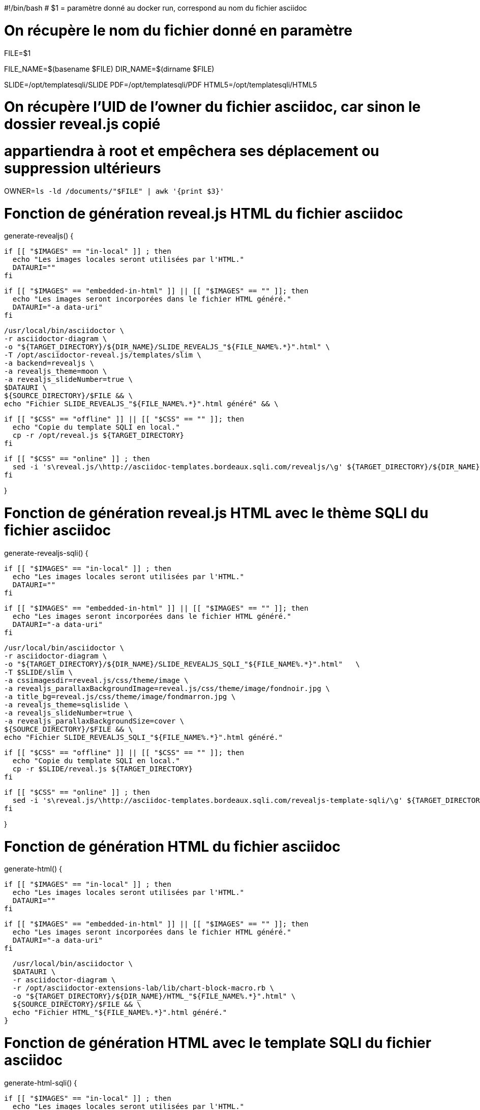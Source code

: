 

#!/bin/bash
# $1 = paramètre donné au docker run, correspond au nom du fichier asciidoc

# On récupère le nom du fichier donné en paramètre
FILE=$1

FILE_NAME=$(basename $FILE)
DIR_NAME=$(dirname $FILE)

SLIDE=/opt/templatesqli/SLIDE
PDF=/opt/templatesqli/PDF
HTML5=/opt/templatesqli/HTML5

# On récupère l'UID de l'owner du fichier asciidoc, car sinon le dossier reveal.js copié
# appartiendra à root et empêchera ses déplacement ou suppression ultérieurs
OWNER=`ls -ld /documents/"$FILE" | awk '{print $3}'`

# Fonction de génération reveal.js HTML du fichier asciidoc
generate-revealjs() {

  if [[ "$IMAGES" == "in-local" ]] ; then
    echo "Les images locales seront utilisées par l'HTML."
    DATAURI=""
  fi

  if [[ "$IMAGES" == "embedded-in-html" ]] || [[ "$IMAGES" == "" ]]; then
    echo "Les images seront incorporées dans le fichier HTML généré."
    DATAURI="-a data-uri"
  fi

  /usr/local/bin/asciidoctor \
  -r asciidoctor-diagram \
  -o "${TARGET_DIRECTORY}/${DIR_NAME}/SLIDE_REVEALJS_"${FILE_NAME%.*}".html" \
  -T /opt/asciidoctor-reveal.js/templates/slim \
  -a backend=revealjs \
  -a revealjs_theme=moon \
  -a revealjs_slideNumber=true \
  $DATAURI \
  ${SOURCE_DIRECTORY}/$FILE && \
  echo "Fichier SLIDE_REVEALJS_"${FILE_NAME%.*}".html généré" && \

  if [[ "$CSS" == "offline" ]] || [[ "$CSS" == "" ]]; then
    echo "Copie du template SQLI en local."
    cp -r /opt/reveal.js ${TARGET_DIRECTORY}
  fi

  if [[ "$CSS" == "online" ]] ; then
    sed -i 's\reveal.js/\http://asciidoc-templates.bordeaux.sqli.com/revealjs/\g' ${TARGET_DIRECTORY}/${DIR_NAME}/SLIDE_REVEALJS_"${FILE_NAME%.*}".html
  fi

}

# Fonction de génération reveal.js HTML avec le thème SQLI du fichier asciidoc
generate-revealjs-sqli() {

  if [[ "$IMAGES" == "in-local" ]] ; then
    echo "Les images locales seront utilisées par l'HTML."
    DATAURI=""
  fi

  if [[ "$IMAGES" == "embedded-in-html" ]] || [[ "$IMAGES" == "" ]]; then
    echo "Les images seront incorporées dans le fichier HTML généré."
    DATAURI="-a data-uri"
  fi

  /usr/local/bin/asciidoctor \
  -r asciidoctor-diagram \
  -o "${TARGET_DIRECTORY}/${DIR_NAME}/SLIDE_REVEALJS_SQLI_"${FILE_NAME%.*}".html"   \
  -T $SLIDE/slim \
  -a cssimagesdir=reveal.js/css/theme/image \
  -a revealjs_parallaxBackgroundImage=reveal.js/css/theme/image/fondnoir.jpg \
  -a title_bg=reveal.js/css/theme/image/fondmarron.jpg \
  -a revealjs_theme=sqlislide \
  -a revealjs_slideNumber=true \
  -a revealjs_parallaxBackgroundSize=cover \
  ${SOURCE_DIRECTORY}/$FILE && \
  echo "Fichier SLIDE_REVEALJS_SQLI_"${FILE_NAME%.*}".html généré."

  if [[ "$CSS" == "offline" ]] || [[ "$CSS" == "" ]]; then
    echo "Copie du template SQLI en local."
    cp -r $SLIDE/reveal.js ${TARGET_DIRECTORY}
  fi

  if [[ "$CSS" == "online" ]] ; then
    sed -i 's\reveal.js/\http://asciidoc-templates.bordeaux.sqli.com/revealjs-template-sqli/\g' ${TARGET_DIRECTORY}/${DIR_NAME}/SLIDE_REVEALJS_SQLI_"${FILE_NAME%.*}".html
  fi

}

# Fonction de génération HTML du fichier asciidoc
generate-html() {

  if [[ "$IMAGES" == "in-local" ]] ; then
    echo "Les images locales seront utilisées par l'HTML."
    DATAURI=""
  fi

  if [[ "$IMAGES" == "embedded-in-html" ]] || [[ "$IMAGES" == "" ]]; then
    echo "Les images seront incorporées dans le fichier HTML généré."
    DATAURI="-a data-uri"
  fi

  /usr/local/bin/asciidoctor \
  $DATAURI \
  -r asciidoctor-diagram \
  -r /opt/asciidoctor-extensions-lab/lib/chart-block-macro.rb \
  -o "${TARGET_DIRECTORY}/${DIR_NAME}/HTML_"${FILE_NAME%.*}".html" \
  ${SOURCE_DIRECTORY}/$FILE && \
  echo "Fichier HTML_"${FILE_NAME%.*}".html généré."
}

# Fonction de génération HTML avec le template SQLI du fichier asciidoc
generate-html-sqli() {

  if [[ "$IMAGES" == "in-local" ]] ; then
    echo "Les images locales seront utilisées par l'HTML."
    DATAURI=""
  fi

  if [[ "$IMAGES" == "embedded-in-html" ]] || [[ "$IMAGES" == "" ]]; then
    echo "Les images seront incorporées dans le fichier HTML généré."
    DATAURI="-a data-uri"
  fi

  /usr/local/bin/asciidoctor \
  -a stylesheet=$HTML5/stylesheets/sqlitemplate.css \
  $DATAURI \
  -r asciidoctor-diagram \
  -o "${TARGET_DIRECTORY}/${DIR_NAME}/HTML_SQLI_"${FILE_NAME%.*}".html" \
  ${SOURCE_DIRECTORY}/$FILE && \
  echo "Fichier HTML_SQLI_"${FILE_NAME%.*}".html généré."

  if [[ "$CSS" == "offline" ]] || [[ "$CSS" == "" ]]; then
    echo "Copie du template SQLI en local."
    cp -r $HTML5/images ${TARGET_DIRECTORY}/${DIR_NAME}/
  fi

  if [[ "$CSS" == "online" ]] ; then
    sed -i 's\url(images\url(http://asciidoc-templates.bordeaux.sqli.com/html-template-sqli/)\g' ${TARGET_DIRECTORY}/HTML_SQLI_"${FILE%.*}".html
  fi
}

# Fonction de génération PDF du fichier asciidoc
generate-pdf() {
  /usr/local/bin/asciidoctor \
  -r asciidoctor-pdf \
  -r asciidoctor-diagram \
  -b pdf \
  -o "${TARGET_DIRECTORY}/${DIR_NAME}/PDF_"${FILE_NAME%.*}".pdf" \
  -a allow-uri-read \
  ${SOURCE_DIRECTORY}/$FILE && \
  echo "Fichier PDF_"${FILE_NAME%.*}".pdf généré."
}

# Fonction de génération PDF avec le thème SQLI du fichier asciidoc
generate-pdf-sqli() {
  /usr/local/bin/asciidoctor \
  -r asciidoctor-pdf \
  -b pdf \
  -r asciidoctor-diagram \
  -a pdf-stylesdir=$PDF/data/themes \
  -a pdf-style=sqli \
  -a pdf-fontsdir=$PDF/data/fonts \
  -a allow-uri-read \
  -o "${TARGET_DIRECTORY}/${DIR_NAME}/PDF_SQLI_"${FILE_NAME%.*}".pdf" \
  ${SOURCE_DIRECTORY}/$FILE && \
  echo "Fichier PDF_SQLI_"${FILE_NAME%.*}".pdf généré."
}


if [[ "$FORMAT" == "pdf" ]] ; then
  generate-pdf
fi

if [[ "$FORMAT" == "pdf-sqli" ]] ; then
  generate-pdf-sqli
fi

if [[ "$FORMAT" == "revealjs" ]] ; then
  generate-revealjs
fi

if [[ "$FORMAT" == "revealjs-sqli" ]] ; then
  generate-revealjs-sqli
fi

if [[ "$FORMAT" == "html" ]] ; then
  generate-html
fi

if [[ "$FORMAT" == "html-sqli" ]] ; then
  generate-html-sqli
fi


# S'il n'y a pas de format précisé, on utilise par défaut l'HTML avec le thème SQLI
if [[ "$FORMAT" == "" ]] ; then
  generate-html-sqli
fi

# On modifie le owner de tous les documents du répertoire de travail
chown -R $OWNER:$OWNER ${TARGET_DIRECTORY}


